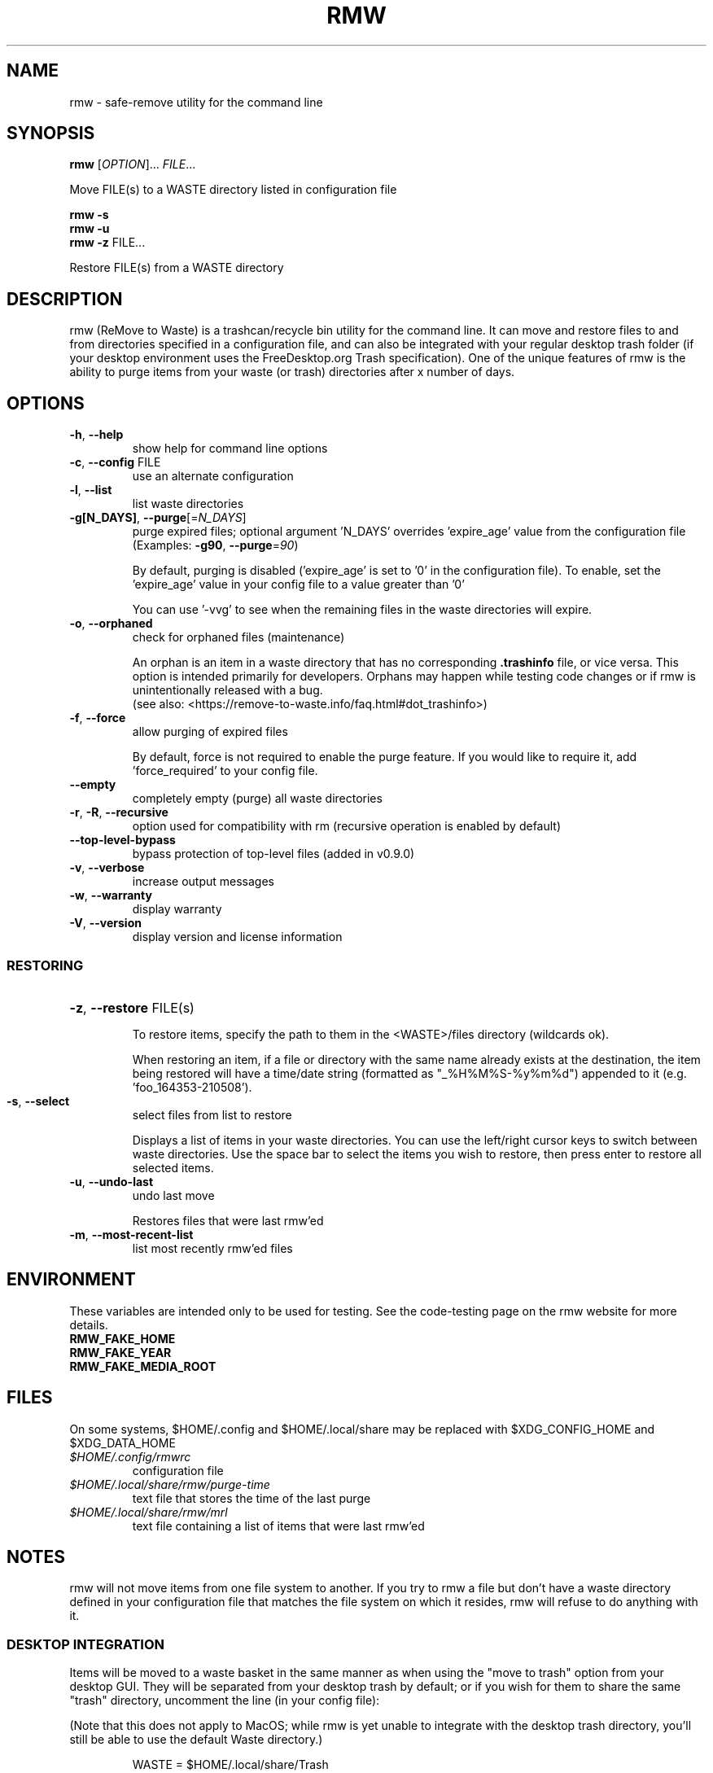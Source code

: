 .TH RMW "1" "Feb 2023" "rmw 0.9.0" "User Commands"
.SH NAME
rmw \- safe-remove utility for the command line
.SH SYNOPSIS
.B rmw
[\fI\,OPTION\/\fR]... \fI\,FILE\/\fR...

Move FILE(s) to a WASTE directory listed in configuration file

.B rmw
\fB\-s\fR
.br
.B rmw
\fB\-u\fR
.br
.B rmw
\fB\-z\fR FILE...

Restore FILE(s) from a WASTE directory
.SH DESCRIPTION
rmw (ReMove to Waste) is a trashcan/recycle bin utility for the command line.
It can move and restore files to and from directories specified in a
configuration file, and can also be integrated with your regular desktop trash
folder (if your desktop environment uses the FreeDesktop.org Trash
specification). One of the unique features of rmw is the ability to purge
items from your waste (or trash) directories after x number of days.
.SH OPTIONS
.TP
\fB\-h\fR, \fB\-\-help\fR
show help for command line options
.TP
\fB\-c\fR, \fB\-\-config\fR FILE
use an alternate configuration
.TP
\fB\-l\fR, \fB\-\-list\fR
list waste directories
.TP
\fB\-g[N_DAYS]\fR, \fB\-\-purge\fR[=\fI\,N_DAYS\/\fR]
purge expired files;
optional argument 'N_DAYS' overrides 'expire_age'
value from the configuration file
(Examples: \fB\-g90\fR, \fB\-\-purge\fR=\fI\,90\/\fR)
.IP
By default, purging is disabled ('expire_age' is set to '0' in the
configuration file). To enable, set the 'expire_age' value in your
config file to a value greater than '0'

You can use '-vvg' to see when the remaining files in the waste
directories will expire.
.TP
\fB\-o\fR, \fB\-\-orphaned\fR
check for orphaned files (maintenance)
.IP
An orphan is an item in a waste directory that has no corresponding
\fB.trashinfo\fR file, or vice versa. This option is intended primarily
for developers. Orphans may happen while testing code changes or if rmw
is unintentionally released with a bug.
.br
(see also: <https://remove-to-waste.info/faq.html#dot_trashinfo>)
.TP
\fB\-f\fR, \fB\-\-force\fR
allow purging of expired files
.IP

By default, force is not required to enable the purge feature. If you would
like to require it, add 'force_required' to your config file.
.TP
\fB\-\-empty\fR
completely empty (purge) all waste directories
.TP
\fB\-r\fR, \fB\-R\fR, \fB\-\-recursive\fR
option used for compatibility with rm
(recursive operation is enabled by default)
.TP
\fB\-\-top-level-bypass\fR
bypass protection of top-level files
(added in v0.9.0)
.TP
\fB\-v\fR, \fB\-\-verbose\fR
increase output messages
.TP
\fB\-w\fR, \fB\-\-warranty\fR
display warranty
.TP
\fB\-V\fR, \fB\-\-version\fR
display version and license information
.IP
.SS RESTORING
.HP
\fB\-z\fR, \fB\-\-restore\fR FILE(s)
.IP
To restore items, specify the path to them in the <WASTE>/files
directory (wildcards ok).

When restoring an item, if a file or directory with the same name
already exists at the destination, the item being restored will have a
time/date string (formatted as "_%H%M%S-%y%m%d") appended to it (e.g. 'foo_164353-210508').
.TP
\fB\-s\fR, \fB\-\-select\fR
select files from list to restore
.IP
Displays a list of items in your waste directories. You can use the
left/right cursor keys to switch between waste directories. Use the
space bar to select the items you wish to restore, then press enter to
restore all selected items.
.TP
\fB\-u\fR, \fB\-\-undo\-last\fR
undo last move
.IP
Restores files that were last rmw'ed
.TP
\fB\-m\fR, \fB\-\-most\-recent\-list\fR
list most recently rmw'ed files
.SH ENVIRONMENT
These variables are intended only to be used for testing. See the
code-testing page on the rmw website for more details.
.TP
.B RMW_FAKE_HOME
.TP
.B RMW_FAKE_YEAR
.TP
.B RMW_FAKE_MEDIA_ROOT
.SH FILES
On some systems, $HOME/.config and $HOME/.local/share may be replaced
with $XDG_CONFIG_HOME and $XDG_DATA_HOME
.TP
.I $HOME/.config/rmwrc
configuration file
.TP
.I $HOME/.local/share/rmw/purge-time
text file that stores the time of the last purge
.TP
.I $HOME/.local/share/rmw/mrl
text file containing a list of items that were last rmw'ed
.SH NOTES
rmw will not move items from one file system to another. If you try to rmw a
file but don't have a waste directory defined in your configuration file that
matches the file system on which it resides, rmw will refuse to do anything
with it.
.SS DESKTOP INTEGRATION
Items will be moved to a waste basket in the same manner as when using
the "move to trash" option from your desktop GUI. They will be
separated from your desktop trash by default; or if you wish for them
to share the same "trash" directory, uncomment the line (in your config
file):

(Note that this does not apply to MacOS; while rmw is yet unable to
integrate with the desktop trash directory, you'll still be able to use
the default Waste directory.)

.RS
WASTE = $HOME/.local/share/Trash
.RE

then comment out the line

.RS
WASTE = $HOME/.local/share/Waste
.RE

You can reverse which directories are enabled at any time if you ever
change your mind. If both directories are on the same filesystem, rmw will
use the directory listed first in your config file.

It can be beneficial to have them both uncommented. If your desktop
trash directory (~/.local/share/Trash) is listed after the rmw default
(~/.local/share/Waste) and uncommented, rmw will place newly rmw'ed
items into the default, and it will purge expired files from both.

When rmw'ing an item, if a file or directory with the same name already
exists in the waste (or trash) directory, it will not be overwritten;
instead, the current file being rmw'ed will have a time/date string
(formatted as "_%H%M%S-%y%m%d") appended to it (e.g. 'foo_164353-210508').
.SS REMOVABLE MEDIA
The first time rmw is run, it will create a configuration file.
Waste directories will be created automatically (Except for when the ',removable'
option is used; see below) e.g., if '$HOME/.local/share/Waste' is uncommented in
the config file, these two directories will be created:

.RS
$HOME/.local/share/Waste/files
.br
$HOME/.local/share/Waste/info
.RE

If a WASTE directory is on removable media, you may append ',removable'.
In that case, rmw will not try to create it; it must be
initially created manually. When rmw runs, it will check to see if the
directory exists (which means the removable media containing the
directory is currently mounted). If rmw can't find the directory, it is
assumed the media containing the directory isn't mounted and that
directory will not be used for the current run of rmw.

With the media mounted, once you manually create the waste directory
for that device (e.g. "/mnt/flash/.Trash-$UID") and run rmw, it will
automatically create the two required child directories "files" and "info".
.SH EXAMPLES
.SS RESTORING
rmw -z ~/.local/share/Waste/files/foo
.br
rmw -z ~/.local/share/Waste/files/bars*
.SS CONFIGURATION
.TP
WASTE=/mnt/flash/.Trash-$UID, removable
When using the removable attribute, you must also manually create the directory
.TP
expire_age = 45
rmw will permanently delete files that have been in the waste (or
trash) for more than 45 days.
.SH AUTHORS
Project Manager: Andy Alt
.br
The RMW team: see AUTHORS.md
.SH REPORTING BUGS
Report bugs to <https://github.com/theimpossibleastronaut/rmw/issues>.
.SH "COPYRIGHT"
Copyright \(co 2012-2023 Andy Alt

License GPLv3+: GNU GPL version 3 or later <https://gnu.org/licenses/gpl.html>.
.br
This is free software: you are free to change and redistribute it.
There is NO WARRANTY, to the extent permitted by law.
.SH "SEE ALSO"
mv(1), rm(1), rmdir(1)
.PP
.br
Full documentation at: <https://remove-to-waste.info/>
